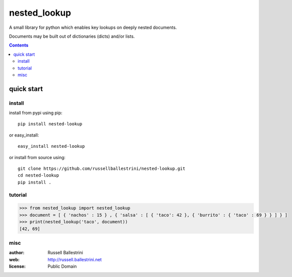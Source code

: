 nested_lookup
#############

A small library for python which enables key lookups on deeply nested documents.

Documents may be built out of dictionaries (dicts) and/or lists.

.. contents::



quick start
===========

install
-------

install from pypi using pip::

 pip install nested-lookup

or easy_install::

 easy_install nested-lookup

or install from source using::

 git clone https://github.com/russellballestrini/nested-lookup.git
 cd nested-lookup
 pip install .

tutorial
--------

.. code-block:: python

 >>> from nested_lookup import nested_lookup
 >>> document = [ { 'nachos' : 15 } , { 'salsa' : [ { 'taco': 42 }, { 'burrito' : { 'taco' : 69 } } ] } ]
 >>> print(nested_lookup('taco', document))
 [42, 69]

misc
----

:author: Russell Ballestrini

:web: http://russell.ballestrini.net

:license: Public Domain
